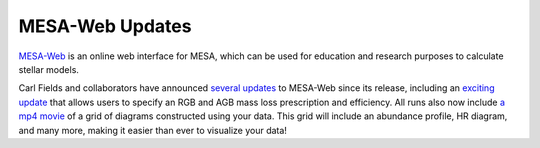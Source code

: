 ================
MESA-Web Updates
================

`MESA-Web <http://mesa-web.asu.edu>`__ is an online web interface for
MESA, which can be used for education and research purposes to calculate
stellar models.

Carl Fields and collaborators have announced `several
updates <http://sourceforge.net/p/mesa/mailman/message/34287767/>`__ to
MESA-Web since its release, including an `exciting
update <http://sourceforge.net/p/mesa/mailman/message/34439547/>`__ that
allows users to specify an RGB and AGB mass loss prescription and
efficiency. All runs also now include `a mp4
movie <http://sourceforge.net/p/mesa/mailman/message/34458630/>`__ of a
grid of diagrams constructed using your data. This grid will include an
abundance profile, HR diagram, and many more, making it easier than ever
to visualize your data!
